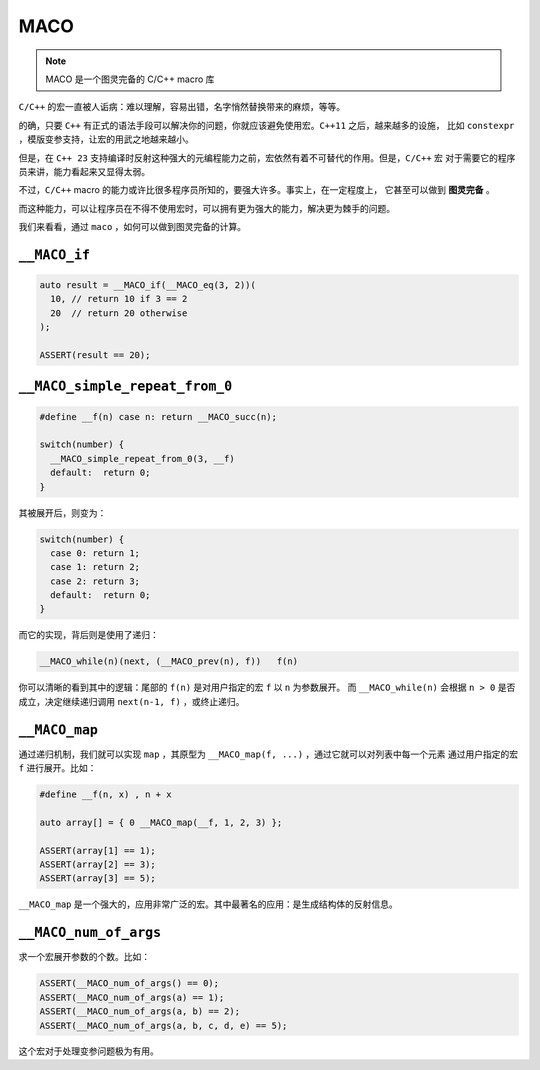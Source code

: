 ========================
MACO
========================

.. note:: MACO 是一个图灵完备的 C/C++ macro 库

``C/C++`` 的宏一直被人诟病：难以理解，容易出错，名字悄然替换带来的麻烦，等等。

的确，只要 ``C++`` 有正式的语法手段可以解决你的问题，你就应该避免使用宏。``C++11`` 之后，越来越多的设施，
比如 ``constexpr`` ，模版变参支持，让宏的用武之地越来越小。

但是，在 ``C++ 23`` 支持编译时反射这种强大的元编程能力之前，宏依然有着不可替代的作用。但是，``C/C++`` 宏
对于需要它的程序员来讲，能力看起来又显得太弱。

不过，``C/C++`` macro 的能力或许比很多程序员所知的，要强大许多。事实上，在一定程度上，
它甚至可以做到 **图灵完备** 。

而这种能力，可以让程序员在不得不使用宏时，可以拥有更为强大的能力，解决更为棘手的问题。

我们来看看，通过 ``maco`` ，如何可以做到图灵完备的计算。

``__MACO_if``
-----------------

.. code-block:: c++

   auto result = __MACO_if(__MACO_eq(3, 2))(
     10, // return 10 if 3 == 2
     20  // return 20 otherwise
   );

   ASSERT(result == 20);


``__MACO_simple_repeat_from_0``
---------------------------------------

.. code-block:: c++

   #define __f(n) case n: return __MACO_succ(n);

   switch(number) {
     __MACO_simple_repeat_from_0(3, __f)
     default:  return 0;
   }

其被展开后，则变为：

.. code-block:: c++

   switch(number) {
     case 0: return 1;
     case 1: return 2;
     case 2: return 3;
     default:  return 0;
   }


而它的实现，背后则是使用了递归：

.. code-block:: c++

   __MACO_while(n)(next, (__MACO_prev(n), f))   f(n)

你可以清晰的看到其中的逻辑：尾部的 ``f(n)`` 是对用户指定的宏 ``f`` 以 ``n`` 为参数展开。
而 ``__MACO_while(n)`` 会根据 ``n > 0`` 是否成立，决定继续递归调用 ``next(n-1, f)`` ，或终止递归。

``__MACO_map``
-----------------

通过递归机制，我们就可以实现 ``map`` ，其原型为 ``__MACO_map(f, ...)`` ，通过它就可以对列表中每一个元素
通过用户指定的宏 ``f`` 进行展开。比如：

.. code-block:: c++

   #define __f(n, x) , n + x

   auto array[] = { 0 __MACO_map(__f, 1, 2, 3) };

   ASSERT(array[1] == 1);
   ASSERT(array[2] == 3);
   ASSERT(array[3] == 5);

``__MACO_map`` 是一个强大的，应用非常广泛的宏。其中最著名的应用：是生成结构体的反射信息。

``__MACO_num_of_args``
----------------------------------

求一个宏展开参数的个数。比如：

.. code-block:: c++

   ASSERT(__MACO_num_of_args() == 0);
   ASSERT(__MACO_num_of_args(a) == 1);
   ASSERT(__MACO_num_of_args(a, b) == 2);
   ASSERT(__MACO_num_of_args(a, b, c, d, e) == 5);

这个宏对于处理变参问题极为有用。




